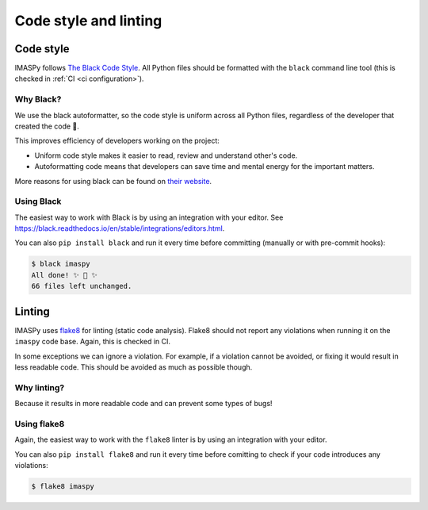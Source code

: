 Code style and linting
======================


Code style
----------

IMASPy follows `The Black Code Style
<https://black.readthedocs.io/en/stable/the_black_code_style/index.html>`_. All Python
files should be formatted with the ``black`` command line tool (this is checked in
:ref:`CI <ci configuration>`).


Why Black?
''''''''''

We use the black autoformatter, so the code style is uniform across all Python files,
regardless of the developer that created the code 🙂.

This improves efficiency of developers working on the project:

-   Uniform code style makes it easier to read, review and understand other's code.
-   Autoformatting code means that developers can save time and mental energy for the
    important matters.

More reasons for using black can be found on `their website
<https://black.readthedocs.io/en/stable/index.html>`_.


Using Black
'''''''''''

The easiest way to work with Black is by using an integration with your editor. See
https://black.readthedocs.io/en/stable/integrations/editors.html.

You can also ``pip install black`` and run it every time before committing (manually or
with pre-commit hooks):

.. code-block:: console

    $ black imaspy
    All done! ✨ 🍰 ✨
    66 files left unchanged.


Linting
-------

IMASPy uses `flake8 <https://flake8.pycqa.org/en/latest/>`_ for linting (static code
analysis). Flake8 should not report any violations when running it on the ``imaspy``
code base. Again, this is checked in CI.

In some exceptions we can ignore a violation. For example, if a violation cannot be
avoided, or fixing it would result in less readable code. This should be avoided as much
as possible though.


Why linting?
''''''''''''

Because it results in more readable code and can prevent some types of bugs!


Using flake8
''''''''''''

Again, the easiest way to work with the ``flake8`` linter is by using an integration
with your editor.

You can also ``pip install flake8`` and run it every time before comitting to check if
your code introduces any violations:

.. code-block:: console

    $ flake8 imaspy

